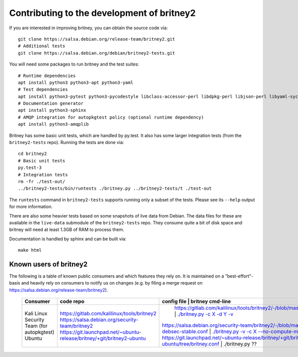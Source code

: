 Contributing to the development of britney2
===========================================

If you are interested in improving britney, you can obtain the source
code via::

  git clone https://salsa.debian.org/release-team/britney2.git
  # Additional tests
  git clone https://salsa.debian.org/debian/britney2-tests.git

You will need some packages to run britney and the test suites::

  # Runtime dependencies
  apt install python3 python3-apt python3-yaml
  # Test dependencies
  apt install python3-pytest python3-pycodestyle libclass-accessor-perl libdpkg-perl libjson-perl libyaml-syck-perl rsync
  # Documentation generator
  apt install python3-sphinx
  # AMQP integration for autopkgtest policy (optional runtime dependency)
  apt install python3-amqplib

Britney has some basic unit tests, which are handled by py.test.  It
also has some larger integration tests (from the ``britney2-tests``
repo).  Running the tests are done via::

  cd britney2
  # Basic unit tests
  py.test-3
  # Integration tests
  rm -fr ./test-out/
  ../britney2-tests/bin/runtests ./britney.py ../britney2-tests/t ./test-out

The ``runtests`` command in ``britney2-tests`` supports running only a
subset of the tests.  Please see its ``--help`` output for more
information.

There are also some heavier tests based on some snapshots of
live data from Debian.  The data files for these are available in the
``live-data`` submodule of the ``britney2-tests`` repo.  They consume
quite a bit of disk space and britney will need at least 1.3GB of RAM
to process them.


Documentation is handled by sphinx and can be built via::

    make html

Known users of britney2
-----------------------

The following is a table of known public consumers and which features
they rely on.  It is maintained on a "best-effort"-basis and heavily
rely on consumers to notify us on changes (e.g. by filing a merge
request on https://salsa.debian.org/release-team/britney2).


  +---------------------------------+------------------------------------------------------------------------+-------------------------------------------------------------------------------------------+------------------------------------------------------------------------------------------------------------------------+
  | Consumer                        | code repo                                                              | config file                                                                               | britney cmd-line                                                                                                       |
  +=================================+========================================================================+=======================================================================+============================================================================================================================================+
  | Kali Linux                      | https://gitlab.com/kalilinux/tools/britney2                            |  https://gitlab.com/kalilinux/tools/britney2/-/blob/master/kali.conf                      | `./britney.py -c X -d Y -v <https://gitlab.com/kalilinux/tools/britney2/-/blob/master/kali-run-britney.sh>`_           |
  | Security Team (for autopkgtest) | https://salsa.debian.org/security-team/britney2                        | https://salsa.debian.org/security-team/britney2/-/blob/master/britney2-debsec-stable.conf | `./britney.py -v -c X --no-compute-migrations <https://salsa.debian.org/security-team/britney2/-/blob/master/run.sh>`_ |
  | Ubuntu                          | https://git.launchpad.net/~ubuntu-release/britney/+git/britney2-ubuntu | https://git.launchpad.net/~ubuntu-release/britney/+git/britney2-ubuntu/tree/britney.conf  | ./britney.py ??                                                                                                        |
  +---------------------------------+------------------------------------------------------------------------+-------------------------------------------------------------------------------------------+------------------------------------------------------------------------------------------------------------------------+
